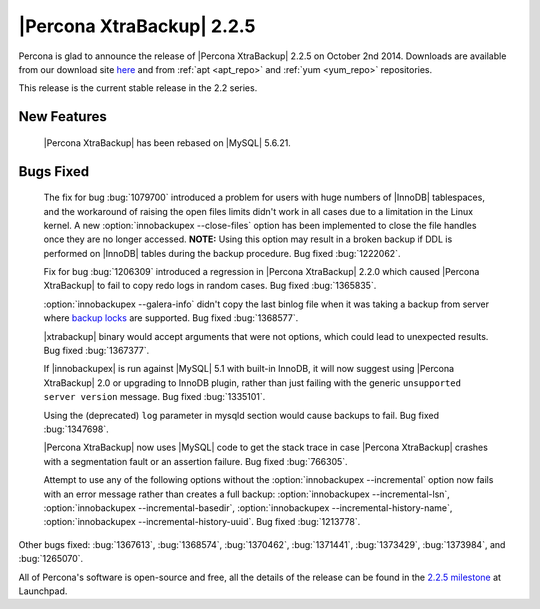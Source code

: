 ============================
 |Percona XtraBackup| 2.2.5
============================

Percona is glad to announce the release of |Percona XtraBackup| 2.2.5 on October 2nd 2014. Downloads are available from our download site `here <http://www.percona.com/downloads/XtraBackup/2.2.5/>`_ and from :ref:`apt <apt_repo>` and :ref:`yum <yum_repo>` repositories. 

This release is the current stable release in the 2.2 series.

New Features
------------

 |Percona XtraBackup| has been rebased on |MySQL| 5.6.21.

Bugs Fixed
----------

 The fix for bug :bug:`1079700` introduced a problem for users with huge numbers of |InnoDB| tablespaces, and the workaround of raising the open files limits didn't work in all cases due to a limitation in the Linux kernel. A new :option:`innobackupex --close-files` option has been implemented to close the file handles once they are no longer accessed. **NOTE:** Using this option may result in a broken backup if DDL is performed on |InnoDB| tables during the backup procedure. Bug fixed :bug:`1222062`.

 Fix for bug :bug:`1206309` introduced a regression in |Percona XtraBackup| 2.2.0 which caused |Percona XtraBackup| to fail to copy redo logs in random cases. Bug fixed :bug:`1365835`.

 :option:`innobackupex --galera-info` didn't copy the last binlog file when it was taking a backup from server where `backup locks <http://www.percona.com/doc/percona-server/5.6/management/backup_locks.html>`_ are supported. Bug fixed :bug:`1368577`.

 |xtrabackup| binary would accept arguments that were not options, which could lead to unexpected results. Bug fixed :bug:`1367377`.

 If |innobackupex| is run against |MySQL| 5.1 with built-in InnoDB, it will now suggest using |Percona XtraBackup| 2.0 or upgrading to InnoDB plugin, rather than just failing with the generic ``unsupported server version`` message. Bug fixed :bug:`1335101`.

 Using the (deprecated) ``log`` parameter in mysqld section would cause backups to fail. Bug fixed :bug:`1347698`. 

 |Percona XtraBackup| now uses |MySQL| code to get the stack trace in case |Percona XtraBackup| crashes with a segmentation fault or an assertion failure. Bug fixed :bug:`766305`.

 Attempt to use any of the following options without the :option:`innobackupex --incremental` option now fails with an error message rather than creates a full backup: :option:`innobackupex --incremental-lsn`, :option:`innobackupex --incremental-basedir`, :option:`innobackupex --incremental-history-name`, :option:`innobackupex --incremental-history-uuid`. Bug fixed :bug:`1213778`.

Other bugs fixed: :bug:`1367613`, :bug:`1368574`, :bug:`1370462`, :bug:`1371441`, :bug:`1373429`, :bug:`1373984`, and :bug:`1265070`.

All of Percona's software is open-source and free, all the details of the release can be found in the `2.2.5 milestone <https://launchpad.net/percona-xtrabackup/+milestone/2.2.5>`_ at Launchpad.


